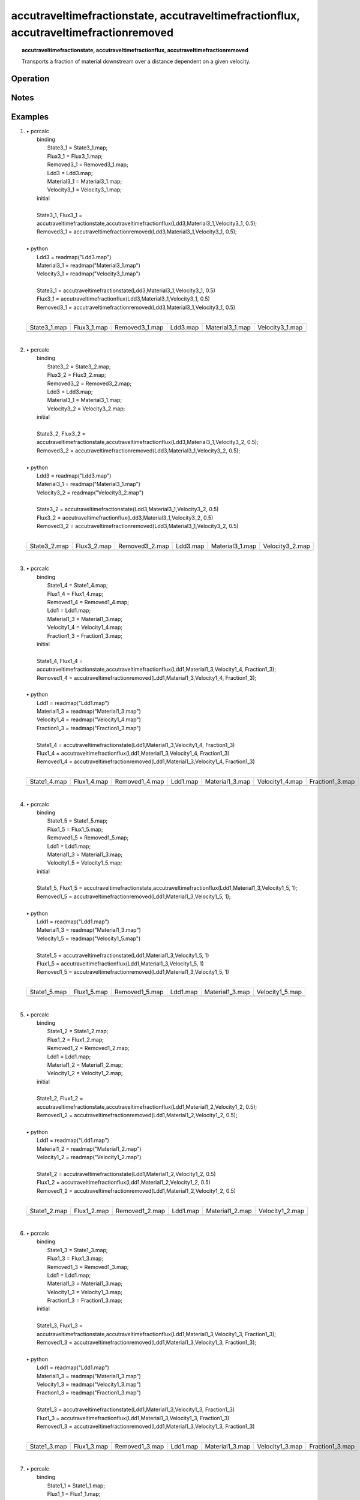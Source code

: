 .. _accutraveltimefraction:

**************************************************************************************
accutraveltimefractionstate, accutraveltimefractionflux, accutraveltimefractionremoved
**************************************************************************************
.. index::
   single: accutraveltimefractionstate
.. index::
   single: accutraveltimefractionflux
.. index::
   single: accutraveltimefractionremoved

.. topic:: accutraveltimefractionstate, accutraveltimefractionflux, accutraveltimefractionremoved

   Transports a fraction of material downstream over a distance dependent on a given velocity.


Operation
=========

Notes
=====


Examples
========
#. 
   | • pcrcalc
   |   binding
   |    State3_1 = State3_1.map;
   |    Flux3_1 = Flux3_1.map;
   |    Removed3_1 = Removed3_1.map;
   |    Ldd3 = Ldd3.map;
   |    Material3_1 = Material3_1.map;
   |    Velocity3_1 = Velocity3_1.map;
   |   initial
   |   
   |   State3_1, Flux3_1 =
   |   accutraveltimefractionstate,accutraveltimefractionflux(Ldd3,Material3_1,Velocity3_1, 0.5);
   |   Removed3_1 = accutraveltimefractionremoved(Ldd3,Material3_1,Velocity3_1, 0.5);
   |   
   | • python
   |   Ldd3 = readmap("Ldd3.map")
   |   Material3_1 = readmap("Material3_1.map")
   |   Velocity3_1 = readmap("Velocity3_1.map")
   |   
   |   State3_1 = accutraveltimefractionstate(Ldd3,Material3_1,Velocity3_1, 0.5)
   |   Flux3_1 = accutraveltimefractionflux(Ldd3,Material3_1,Velocity3_1, 0.5)
   |   Removed3_1 = accutraveltimefractionremoved(Ldd3,Material3_1,Velocity3_1, 0.5)
   |   

   =========================================================== ========================================================== ============================================================= ========================================== ================================================= =================================================
   State3_1.map                                                Flux3_1.map                                                Removed3_1.map                                                Ldd3.map                                   Material3_1.map                                   Velocity3_1.map                                  
   .. image::  ../examples/accutraveltimefraction_State3_1.png .. image::  ../examples/accutraveltimefraction_Flux3_1.png .. image::  ../examples/accutraveltimefraction_Removed3_1.png .. image::  ../examples/attfTests_Ldd3.png .. image::  ../examples/attfTests_Material3_1.png .. image::  ../examples/attfTests_Velocity3_1.png
   =========================================================== ========================================================== ============================================================= ========================================== ================================================= =================================================

   | 

#. 
   | • pcrcalc
   |   binding
   |    State3_2 = State3_2.map;
   |    Flux3_2 = Flux3_2.map;
   |    Removed3_2 = Removed3_2.map;
   |    Ldd3 = Ldd3.map;
   |    Material3_1 = Material3_1.map;
   |    Velocity3_2 = Velocity3_2.map;
   |   initial
   |   
   |   State3_2, Flux3_2 =
   |   accutraveltimefractionstate,accutraveltimefractionflux(Ldd3,Material3_1,Velocity3_2, 0.5);
   |   Removed3_2 = accutraveltimefractionremoved(Ldd3,Material3_1,Velocity3_2, 0.5);
   |   
   | • python
   |   Ldd3 = readmap("Ldd3.map")
   |   Material3_1 = readmap("Material3_1.map")
   |   Velocity3_2 = readmap("Velocity3_2.map")
   |   
   |   State3_2 = accutraveltimefractionstate(Ldd3,Material3_1,Velocity3_2, 0.5)
   |   Flux3_2 = accutraveltimefractionflux(Ldd3,Material3_1,Velocity3_2, 0.5)
   |   Removed3_2 = accutraveltimefractionremoved(Ldd3,Material3_1,Velocity3_2, 0.5)
   |   

   =========================================================== ========================================================== ============================================================= ========================================== ================================================= =================================================
   State3_2.map                                                Flux3_2.map                                                Removed3_2.map                                                Ldd3.map                                   Material3_1.map                                   Velocity3_2.map                                  
   .. image::  ../examples/accutraveltimefraction_State3_2.png .. image::  ../examples/accutraveltimefraction_Flux3_2.png .. image::  ../examples/accutraveltimefraction_Removed3_2.png .. image::  ../examples/attfTests_Ldd3.png .. image::  ../examples/attfTests_Material3_1.png .. image::  ../examples/attfTests_Velocity3_2.png
   =========================================================== ========================================================== ============================================================= ========================================== ================================================= =================================================

   | 

#. 
   | • pcrcalc
   |   binding
   |    State1_4 = State1_4.map;
   |    Flux1_4 = Flux1_4.map;
   |    Removed1_4 = Removed1_4.map;
   |    Ldd1 = Ldd1.map;
   |    Material1_3 = Material1_3.map;
   |    Velocity1_4 = Velocity1_4.map;
   |    Fraction1_3 = Fraction1_3.map;
   |   initial
   |   
   |   State1_4, Flux1_4 =
   |   accutraveltimefractionstate,accutraveltimefractionflux(Ldd1,Material1_3,Velocity1_4, Fraction1_3);
   |   Removed1_4 = accutraveltimefractionremoved(Ldd1,Material1_3,Velocity1_4, Fraction1_3);
   |   
   | • python
   |   Ldd1 = readmap("Ldd1.map")
   |   Material1_3 = readmap("Material1_3.map")
   |   Velocity1_4 = readmap("Velocity1_4.map")
   |   Fraction1_3 = readmap("Fraction1_3.map")
   |   
   |   State1_4 = accutraveltimefractionstate(Ldd1,Material1_3,Velocity1_4, Fraction1_3)
   |   Flux1_4 = accutraveltimefractionflux(Ldd1,Material1_3,Velocity1_4, Fraction1_3)
   |   Removed1_4 = accutraveltimefractionremoved(Ldd1,Material1_3,Velocity1_4, Fraction1_3)
   |   

   =========================================================== ========================================================== ============================================================= ========================================== ================================================= ================================================= =================================================
   State1_4.map                                                Flux1_4.map                                                Removed1_4.map                                                Ldd1.map                                   Material1_3.map                                   Velocity1_4.map                                   Fraction1_3.map                                  
   .. image::  ../examples/accutraveltimefraction_State1_4.png .. image::  ../examples/accutraveltimefraction_Flux1_4.png .. image::  ../examples/accutraveltimefraction_Removed1_4.png .. image::  ../examples/attfTests_Ldd1.png .. image::  ../examples/attfTests_Material1_3.png .. image::  ../examples/attfTests_Velocity1_4.png .. image::  ../examples/attfTests_Fraction1_3.png
   =========================================================== ========================================================== ============================================================= ========================================== ================================================= ================================================= =================================================

   | 

#. 
   | • pcrcalc
   |   binding
   |    State1_5 = State1_5.map;
   |    Flux1_5 = Flux1_5.map;
   |    Removed1_5 = Removed1_5.map;
   |    Ldd1 = Ldd1.map;
   |    Material1_3 = Material1_3.map;
   |    Velocity1_5 = Velocity1_5.map;
   |   initial
   |   
   |   State1_5, Flux1_5 = accutraveltimefractionstate,accutraveltimefractionflux(Ldd1,Material1_3,Velocity1_5, 1);
   |   Removed1_5 = accutraveltimefractionremoved(Ldd1,Material1_3,Velocity1_5, 1);
   |   
   | • python
   |   Ldd1 = readmap("Ldd1.map")
   |   Material1_3 = readmap("Material1_3.map")
   |   Velocity1_5 = readmap("Velocity1_5.map")
   |   
   |   State1_5 = accutraveltimefractionstate(Ldd1,Material1_3,Velocity1_5, 1)
   |   Flux1_5 = accutraveltimefractionflux(Ldd1,Material1_3,Velocity1_5, 1)
   |   Removed1_5 = accutraveltimefractionremoved(Ldd1,Material1_3,Velocity1_5, 1)
   |   

   =========================================================== ========================================================== ============================================================= ========================================== ================================================= =================================================
   State1_5.map                                                Flux1_5.map                                                Removed1_5.map                                                Ldd1.map                                   Material1_3.map                                   Velocity1_5.map                                  
   .. image::  ../examples/accutraveltimefraction_State1_5.png .. image::  ../examples/accutraveltimefraction_Flux1_5.png .. image::  ../examples/accutraveltimefraction_Removed1_5.png .. image::  ../examples/attfTests_Ldd1.png .. image::  ../examples/attfTests_Material1_3.png .. image::  ../examples/attfTests_Velocity1_5.png
   =========================================================== ========================================================== ============================================================= ========================================== ================================================= =================================================

   | 

#. 
   | • pcrcalc
   |   binding
   |    State1_2 = State1_2.map;
   |    Flux1_2 = Flux1_2.map;
   |    Removed1_2 = Removed1_2.map;
   |    Ldd1 = Ldd1.map;
   |    Material1_2 = Material1_2.map;
   |    Velocity1_2 = Velocity1_2.map;
   |   initial
   |   
   |   State1_2, Flux1_2 =
   |   accutraveltimefractionstate,accutraveltimefractionflux(Ldd1,Material1_2,Velocity1_2, 0.5);
   |   Removed1_2 = accutraveltimefractionremoved(Ldd1,Material1_2,Velocity1_2, 0.5);
   |   
   | • python
   |   Ldd1 = readmap("Ldd1.map")
   |   Material1_2 = readmap("Material1_2.map")
   |   Velocity1_2 = readmap("Velocity1_2.map")
   |   
   |   State1_2 = accutraveltimefractionstate(Ldd1,Material1_2,Velocity1_2, 0.5)
   |   Flux1_2 = accutraveltimefractionflux(Ldd1,Material1_2,Velocity1_2, 0.5)
   |   Removed1_2 = accutraveltimefractionremoved(Ldd1,Material1_2,Velocity1_2, 0.5)
   |   

   =========================================================== ========================================================== ============================================================= ========================================== ================================================= =================================================
   State1_2.map                                                Flux1_2.map                                                Removed1_2.map                                                Ldd1.map                                   Material1_2.map                                   Velocity1_2.map                                  
   .. image::  ../examples/accutraveltimefraction_State1_2.png .. image::  ../examples/accutraveltimefraction_Flux1_2.png .. image::  ../examples/accutraveltimefraction_Removed1_2.png .. image::  ../examples/attfTests_Ldd1.png .. image::  ../examples/attfTests_Material1_2.png .. image::  ../examples/attfTests_Velocity1_2.png
   =========================================================== ========================================================== ============================================================= ========================================== ================================================= =================================================

   | 

#. 
   | • pcrcalc
   |   binding
   |    State1_3 = State1_3.map;
   |    Flux1_3 = Flux1_3.map;
   |    Removed1_3 = Removed1_3.map;
   |    Ldd1 = Ldd1.map;
   |    Material1_3 = Material1_3.map;
   |    Velocity1_3 = Velocity1_3.map;
   |    Fraction1_3 = Fraction1_3.map;
   |   initial
   |   
   |   State1_3, Flux1_3 =
   |   accutraveltimefractionstate,accutraveltimefractionflux(Ldd1,Material1_3,Velocity1_3, Fraction1_3);
   |   Removed1_3 = accutraveltimefractionremoved(Ldd1,Material1_3,Velocity1_3, Fraction1_3);
   |   
   | • python
   |   Ldd1 = readmap("Ldd1.map")
   |   Material1_3 = readmap("Material1_3.map")
   |   Velocity1_3 = readmap("Velocity1_3.map")
   |   Fraction1_3 = readmap("Fraction1_3.map")
   |   
   |   State1_3 = accutraveltimefractionstate(Ldd1,Material1_3,Velocity1_3, Fraction1_3)
   |   Flux1_3 = accutraveltimefractionflux(Ldd1,Material1_3,Velocity1_3, Fraction1_3)
   |   Removed1_3 = accutraveltimefractionremoved(Ldd1,Material1_3,Velocity1_3, Fraction1_3)
   |   

   =========================================================== ========================================================== ============================================================= ========================================== ================================================= ================================================= =================================================
   State1_3.map                                                Flux1_3.map                                                Removed1_3.map                                                Ldd1.map                                   Material1_3.map                                   Velocity1_3.map                                   Fraction1_3.map                                  
   .. image::  ../examples/accutraveltimefraction_State1_3.png .. image::  ../examples/accutraveltimefraction_Flux1_3.png .. image::  ../examples/accutraveltimefraction_Removed1_3.png .. image::  ../examples/attfTests_Ldd1.png .. image::  ../examples/attfTests_Material1_3.png .. image::  ../examples/attfTests_Velocity1_3.png .. image::  ../examples/attfTests_Fraction1_3.png
   =========================================================== ========================================================== ============================================================= ========================================== ================================================= ================================================= =================================================

   | 

#. 
   | • pcrcalc
   |   binding
   |    State1_1 = State1_1.map;
   |    Flux1_1 = Flux1_1.map;
   |    Removed1_1 = Removed1_1.map;
   |    Ldd1 = Ldd1.map;
   |    Material1_2 = Material1_2.map;
   |    Velocity1_1 = Velocity1_1.map;
   |   initial
   |   
   |   State1_1, Flux1_1 =
   |   accutraveltimefractionstate,accutraveltimefractionflux(Ldd1,Material1_2,Velocity1_1, 0.5);
   |   Removed1_1 = accutraveltimefractionremoved(Ldd1,Material1_2,Velocity1_1, 0.5);
   |   
   | • python
   |   Ldd1 = readmap("Ldd1.map")
   |   Material1_2 = readmap("Material1_2.map")
   |   Velocity1_1 = readmap("Velocity1_1.map")
   |   
   |   State1_1 = accutraveltimefractionstate(Ldd1,Material1_2,Velocity1_1, 0.5)
   |   Flux1_1 = accutraveltimefractionflux(Ldd1,Material1_2,Velocity1_1, 0.5)
   |   Removed1_1 = accutraveltimefractionremoved(Ldd1,Material1_2,Velocity1_1, 0.5)
   |   

   =========================================================== ========================================================== ============================================================= ========================================== ================================================= =================================================
   State1_1.map                                                Flux1_1.map                                                Removed1_1.map                                                Ldd1.map                                   Material1_2.map                                   Velocity1_1.map                                  
   .. image::  ../examples/accutraveltimefraction_State1_1.png .. image::  ../examples/accutraveltimefraction_Flux1_1.png .. image::  ../examples/accutraveltimefraction_Removed1_1.png .. image::  ../examples/attfTests_Ldd1.png .. image::  ../examples/attfTests_Material1_2.png .. image::  ../examples/attfTests_Velocity1_1.png
   =========================================================== ========================================================== ============================================================= ========================================== ================================================= =================================================

   | 

#. 
   | • pcrcalc
   |   binding
   |    State2_1 = State2_1.map;
   |    Flux2_1 = Flux2_1.map;
   |    Removed2_1 = Removed2_1.map;
   |    Ldd2 = Ldd2.map;
   |    Material2_1 = Material2_1.map;
   |    Velocity2_1 = Velocity2_1.map;
   |   initial
   |   
   |   State2_1, Flux2_1 =
   |   accutraveltimefractionstate,accutraveltimefractionflux(Ldd2,Material2_1,Velocity2_1, 0.5);
   |   Removed2_1 = accutraveltimefractionremoved(Ldd2,Material2_1,Velocity2_1, 0.5)
   |   
   | • python
   |   Ldd2 = readmap("Ldd2.map")
   |   Material2_1 = readmap("Material2_1.map")
   |   Velocity2_1 = readmap("Velocity2_1.map")
   |   
   |   State2_1 = accutraveltimefractionstate(Ldd2,Material2_1,Velocity2_1, 0.5)
   |   Flux2_1 = accutraveltimefractionflux(Ldd2,Material2_1,Velocity2_1, 0.5)
   |   Removed2_1 = accutraveltimefractionremoved(Ldd2,Material2_1,Velocity2_1, 0.5)
   |   

   =========================================================== ========================================================== ============================================================= ========================================== ================================================= =================================================
   State2_1.map                                                Flux2_1.map                                                Removed2_1.map                                                Ldd2.map                                   Material2_1.map                                   Velocity2_1.map                                  
   .. image::  ../examples/accutraveltimefraction_State2_1.png .. image::  ../examples/accutraveltimefraction_Flux2_1.png .. image::  ../examples/accutraveltimefraction_Removed2_1.png .. image::  ../examples/attfTests_Ldd2.png .. image::  ../examples/attfTests_Material2_1.png .. image::  ../examples/attfTests_Velocity2_1.png
   =========================================================== ========================================================== ============================================================= ========================================== ================================================= =================================================

   | 

#. 
   | • pcrcalc
   |   binding
   |    State2_3 = State2_3.map;
   |    Flux2_3 = Flux2_3.map;
   |    Removed2_3 = Removed2_3.map;
   |    Ldd2 = Ldd2.map;
   |    Material2_2 = Material2_2.map;
   |    Velocity2_3 = Velocity2_3.map;
   |    Fraction2_3 = Fraction2_3.map;
   |   initial
   |   
   |   State2_3 = accutraveltimefractionstate(Ldd2,Material2_2,Velocity2_3, Fraction2_3);
   |   Flux2_3 = accutraveltimefractionflux(Ldd2,Material2_2,Velocity2_3, Fraction2_3);
   |   Removed2_3 = accutraveltimefractionremoved(Ldd2,Material2_2,Velocity2_3, Fraction2_3);
   |   
   | • python
   |   Ldd2 = readmap("Ldd2.map")
   |   Material2_2 = readmap("Material2_2.map")
   |   Velocity2_3 = readmap("Velocity2_3.map")
   |   Fraction2_3 = readmap("Fraction2_3.map")
   |   
   |   State2_3 = accutraveltimefractionstate(Ldd2,Material2_2,Velocity2_3, Fraction2_3)
   |   Flux2_3 = accutraveltimefractionflux(Ldd2,Material2_2,Velocity2_3, Fraction2_3)
   |   Removed2_3 = accutraveltimefractionremoved(Ldd2,Material2_2,Velocity2_3, Fraction2_3)
   |   

   =========================================================== ========================================================== ============================================================= ========================================== ================================================= ================================================= =================================================
   State2_3.map                                                Flux2_3.map                                                Removed2_3.map                                                Ldd2.map                                   Material2_2.map                                   Velocity2_3.map                                   Fraction2_3.map                                  
   .. image::  ../examples/accutraveltimefraction_State2_3.png .. image::  ../examples/accutraveltimefraction_Flux2_3.png .. image::  ../examples/accutraveltimefraction_Removed2_3.png .. image::  ../examples/attfTests_Ldd2.png .. image::  ../examples/attfTests_Material2_2.png .. image::  ../examples/attfTests_Velocity2_3.png .. image::  ../examples/attfTests_Fraction2_3.png
   =========================================================== ========================================================== ============================================================= ========================================== ================================================= ================================================= =================================================

   | 

#. 
   | • pcrcalc
   |   binding
   |    State2_2 = State2_2.map;
   |    Flux2_2 = Flux2_2.map;
   |    Removed2_2 = Removed2_2.map;
   |    Ldd2 = Ldd2.map;
   |    Material2_2 = Material2_2.map;
   |    Velocity2_2 = Velocity2_2.map;
   |   initial
   |   
   |   State2_2, Flux2_2 =
   |   accutraveltimefractionstate,accutraveltimefractionflux(Ldd2,Material2_2,Velocity2_2, 0.5);
   |   Removed2_2 = accutraveltimefractionremoved(Ldd2,Material2_2,Velocity2_2, 0.5)
   |   
   | • python
   |   Ldd2 = readmap("Ldd2.map")
   |   Material2_2 = readmap("Material2_2.map")
   |   Velocity2_2 = readmap("Velocity2_2.map")
   |   
   |   State2_2 = accutraveltimefractionstate(Ldd2,Material2_2,Velocity2_2, 0.5)
   |   Flux2_2 = accutraveltimefractionflux(Ldd2,Material2_2,Velocity2_2, 0.5)
   |   Removed2_2 = accutraveltimefractionremoved(Ldd2,Material2_2,Velocity2_2, 0.5)
   |   

   =========================================================== ========================================================== ============================================================= ========================================== ================================================= =================================================
   State2_2.map                                                Flux2_2.map                                                Removed2_2.map                                                Ldd2.map                                   Material2_2.map                                   Velocity2_2.map                                  
   .. image::  ../examples/accutraveltimefraction_State2_2.png .. image::  ../examples/accutraveltimefraction_Flux2_2.png .. image::  ../examples/accutraveltimefraction_Removed2_2.png .. image::  ../examples/attfTests_Ldd2.png .. image::  ../examples/attfTests_Material2_2.png .. image::  ../examples/attfTests_Velocity2_2.png
   =========================================================== ========================================================== ============================================================= ========================================== ================================================= =================================================

   | 

#. 
   | • pcrcalc
   |   binding
   |    State2_4 = State2_4.map;
   |    Flux2_4 = Flux2_4.map;
   |    Removed2_4 = Removed2_4.map;
   |    Ldd2 = Ldd2.map;
   |    Material2_2 = Material2_2.map;
   |    Velocity2_4 = Velocity2_4.map;
   |    Fraction2_3 = Fraction2_3.map;
   |   initial
   |   
   |   State2_4, Flux2_4 =
   |   accutraveltimefractionstate,accutraveltimefractionflux(Ldd2,Material2_2,Velocity2_4, Fraction2_3);
   |   Removed2_4 = accutraveltimefractionremoved(Ldd2,Material2_2,Velocity2_4, Fraction2_3);
   |   
   | • python
   |   Ldd2 = readmap("Ldd2.map")
   |   Material2_2 = readmap("Material2_2.map")
   |   Velocity2_4 = readmap("Velocity2_4.map")
   |   Fraction2_3 = readmap("Fraction2_3.map")
   |   
   |   State2_4 = accutraveltimefractionstate(Ldd2,Material2_2,Velocity2_4, Fraction2_3)
   |   Flux2_4 = accutraveltimefractionflux(Ldd2,Material2_2,Velocity2_4, Fraction2_3)
   |   Removed2_4 = accutraveltimefractionremoved(Ldd2,Material2_2,Velocity2_4, Fraction2_3)
   |   

   =========================================================== ========================================================== ============================================================= ========================================== ================================================= ================================================= =================================================
   State2_4.map                                                Flux2_4.map                                                Removed2_4.map                                                Ldd2.map                                   Material2_2.map                                   Velocity2_4.map                                   Fraction2_3.map                                  
   .. image::  ../examples/accutraveltimefraction_State2_4.png .. image::  ../examples/accutraveltimefraction_Flux2_4.png .. image::  ../examples/accutraveltimefraction_Removed2_4.png .. image::  ../examples/attfTests_Ldd2.png .. image::  ../examples/attfTests_Material2_2.png .. image::  ../examples/attfTests_Velocity2_4.png .. image::  ../examples/attfTests_Fraction2_3.png
   =========================================================== ========================================================== ============================================================= ========================================== ================================================= ================================================= =================================================

   | 

#. 
   | • pcrcalc
   |   binding
   |    State4_2 = State4_2.map;
   |    Flux4_2 = Flux4_2.map;
   |    Removed4_2 = Removed4_2.map;
   |    Ldd3 = Ldd3.map;
   |    Material4_1 = Material4_1.map;
   |    Velocity4_2 = Velocity4_2.map;
   |   initial
   |   
   |   State4_2, Flux4_2 =
   |   accutraveltimefractionstate,accutraveltimefractionflux(Ldd3,Material4_1,Velocity4_2, 0.5);
   |   Removed4_2 = accutraveltimefractionremoved(Ldd3,Material4_1,Velocity4_2, 0.5);
   |   
   | • python
   |   Ldd3 = readmap("Ldd3.map")
   |   Material4_1 = readmap("Material4_1.map")
   |   Velocity4_2 = readmap("Velocity4_2.map")
   |   
   |   State4_2 = accutraveltimefractionstate(Ldd3,Material4_1,Velocity4_2, 0.5)
   |   Flux4_2 = accutraveltimefractionflux(Ldd3,Material4_1,Velocity4_2, 0.5)
   |   Removed4_2 = accutraveltimefractionremoved(Ldd3,Material4_1,Velocity4_2, 0.5)
   |   

   =========================================================== ========================================================== ============================================================= ========================================== ================================================= =================================================
   State4_2.map                                                Flux4_2.map                                                Removed4_2.map                                                Ldd3.map                                   Material4_1.map                                   Velocity4_2.map                                  
   .. image::  ../examples/accutraveltimefraction_State4_2.png .. image::  ../examples/accutraveltimefraction_Flux4_2.png .. image::  ../examples/accutraveltimefraction_Removed4_2.png .. image::  ../examples/attfTests_Ldd3.png .. image::  ../examples/attfTests_Material4_1.png .. image::  ../examples/attfTests_Velocity4_2.png
   =========================================================== ========================================================== ============================================================= ========================================== ================================================= =================================================

   | 

#. 
   | • pcrcalc
   |   binding
   |    State4_1 = State4_1.map;
   |    Flux4_1 = Flux4_1.map;
   |    Removed4_1 = Removed4_1.map;
   |    Ldd3 = Ldd3.map;
   |    Material4_1 = Material4_1.map;
   |    Velocity4_1 = Velocity4_1.map;
   |   initial
   |   
   |   State4_1, Flux4_1 =
   |   accutraveltimefractionstate,accutraveltimefractionflux(Ldd3,Material4_1,Velocity4_1, 0.5);
   |   Removed4_1 = accutraveltimefractionremoved(Ldd3,Material4_1,Velocity4_1, 0.5);
   |   
   | • python
   |   Ldd3 = readmap("Ldd3.map")
   |   Material4_1 = readmap("Material4_1.map")
   |   Velocity4_1 = readmap("Velocity4_1.map")
   |   
   |   State4_1 = accutraveltimefractionstate(Ldd3,Material4_1,Velocity4_1, 0.5)
   |   Flux4_1 = accutraveltimefractionflux(Ldd3,Material4_1,Velocity4_1, 0.5)
   |   Removed4_1 = accutraveltimefractionremoved(Ldd3,Material4_1,Velocity4_1, 0.5)
   |   

   =========================================================== ========================================================== ============================================================= ========================================== ================================================= =================================================
   State4_1.map                                                Flux4_1.map                                                Removed4_1.map                                                Ldd3.map                                   Material4_1.map                                   Velocity4_1.map                                  
   .. image::  ../examples/accutraveltimefraction_State4_1.png .. image::  ../examples/accutraveltimefraction_Flux4_1.png .. image::  ../examples/accutraveltimefraction_Removed4_1.png .. image::  ../examples/attfTests_Ldd3.png .. image::  ../examples/attfTests_Material4_1.png .. image::  ../examples/attfTests_Velocity4_1.png
   =========================================================== ========================================================== ============================================================= ========================================== ================================================= =================================================

   | 

